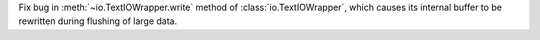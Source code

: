 Fix bug in :meth:`~io.TextIOWrapper.write` method of :class:`io.TextIOWrapper`, which causes its internal buffer to be rewritten during flushing of large data.
